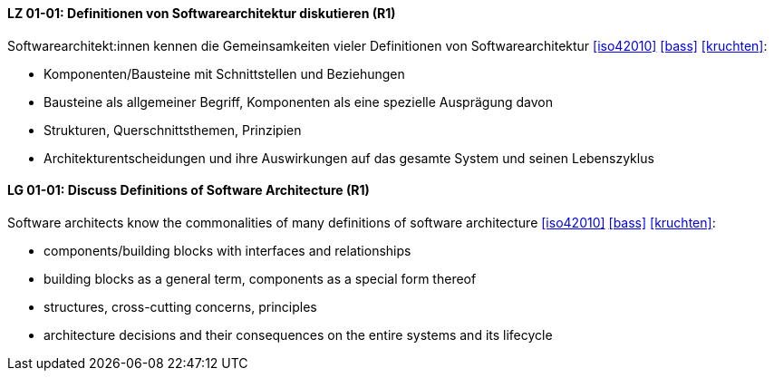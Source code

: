 
// tag::DE[]
[[LG-01-01]]
==== LZ 01-01: Definitionen von Softwarearchitektur diskutieren (R1)
Softwarearchitekt:innen kennen die Gemeinsamkeiten vieler Definitionen
von Softwarearchitektur <<iso42010>> <<bass>> <<kruchten>>:

* Komponenten/Bausteine mit Schnittstellen und Beziehungen
* Bausteine als allgemeiner Begriff, Komponenten als eine spezielle Ausprägung davon
* Strukturen, Querschnittsthemen, Prinzipien
* Architekturentscheidungen und ihre Auswirkungen auf das gesamte System und
  seinen Lebenszyklus

// end::DE[]

// tag::EN[]
[[LG-01-01]]
==== LG 01-01: Discuss Definitions of Software Architecture (R1)

Software architects know the commonalities of many definitions of
software architecture <<iso42010>> <<bass>> <<kruchten>>:

* components/building blocks with interfaces and relationships
* building blocks as a general term, components as a special form thereof
* structures, cross-cutting concerns, principles
* architecture decisions and their consequences on the entire systems and its lifecycle

// end::EN[]
